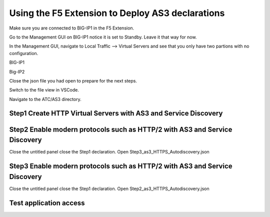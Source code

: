 Using the F5 Extension to Deploy AS3 declarations
===============================================================================
Make sure you are connected to BIG-IP1 in the F5 Extension.

Go to the Management GUI on BIG-IP1 notice it is set to Standby. Leave it that way for now.

In the Management GUI, navigate to Local Traffic --> Virtual Servers and see that you only have two partions with no configuration.

BIG-IP1

.. image:: ./images/01as3_noconfig.png
    :alt: BIGIP management GUI no config
    :width: 80%

Big-IP2

.. image:: ./images/01as3_noconfig_2.png
    :alt: BIGIP management GUI no config
    :width: 80%

Close the json file you had open to prepare for the next steps.

Switch to the file view in VSCode.

Navigate to the ATC/AS3 directory.


Step1 Create HTTP Virtual Servers with AS3 and Service Discovery
--------------------------------------------------------------------------------

.. image:: ./images/02as3_step1a.png
    :alt: load JSON file
    :width: 80%

.. image:: ./images/02as3_step1b.png
    :alt: POST as AS3 declaration
    :width: 80%

.. image:: ./images/02as3_step1c.png
    :alt: Posting Declaration
    :width: 80%

.. image:: ./images/02as3_step1_success.png
    :alt: Successful deployment
    :width: 80%

.. image:: ./images/02as3_step1verify1.png
    :alt: BIGIP management GUI partition verification
    :width: 80%

.. image:: ./images/02as3_step1verify1pool.png
    :alt: BIGIP management GUI shared pool verification
    :width: 80%

.. image:: ./images/02as3_step1verify1vs.png
    :alt: BIGIP management GUI VS verification
    :width: 80%

.. image:: ./images/02as3_step1verify2.png
    :alt: BIGIP management GUI partition verification
    :width: 80%

.. image:: ./images/02as3_step1verify2pool.png
    :alt: BIGIP management GUI shared pool verification
    :width: 80%

.. image:: ./images/02as3_step1verify2vs.png
    :alt: BIGIP management GUI VS verification
    :width: 80%


Step2 Enable modern protocols such as HTTP/2 with AS3 and Service Discovery
--------------------------------------------------------------------------------
Close the untitled panel
close the Step1 declaration.
Open Step3_as3_HTTPS_Autodiscovery.json


.. todo:: 
    screengrabs and narrative


.. image:: ./images/02as3_step2a.png
    :alt: load JSON file
    :width: 80%

.. image:: ./images/02as3_step2b.png
    :alt: POST as AS3 declaration
    :width: 80%

.. image:: ./images/02as3_step1c.png
    :alt: Posting Declaration
    :width: 80%

.. image:: ./images/02as3_step2_success.png
    :alt: Successful deployment
    :width: 80%

.. image:: ./images/02as3_step2verify1.png
    :alt: BIGIP management GUI partition verification
    :width: 80%

.. image:: ./images/02as3_step2verify1pool.png
    :alt: BIGIP management GUI shared pool verification
    :width: 80%

.. image:: ./images/02as3_step2verify1vs.png
    :alt: BIGIP management GUI VS verification
    :width: 80%

.. image:: ./images/02as3_step2verify2.png
    :alt: BIGIP management GUI partition verification
    :width: 80%

.. image:: ./images/02as3_step2verify2pool.png
    :alt: BIGIP management GUI shared pool verification
    :width: 80%

.. image:: ./images/02as3_step2verify2vs.png
    :alt: BIGIP management GUI VS verification
    :width: 80%



Step3 Enable modern protocols such as HTTP/2 with AS3 and Service Discovery
--------------------------------------------------------------------------------
Close the untitled panel
close the Step1 declaration.
Open Step2_as3_HTTPS_Autodiscovery.json

.. todo:: 
    screengrabs and narrative


.. image:: ./images/02as3_step2a.png
    :alt: load JSON file
    :width: 80%

.. image:: ./images/02as3_step2b.png
    :alt: POST as AS3 declaration
    :width: 80%

.. image:: ./images/02as3_step1c.png
    :alt: Posting Declaration
    :width: 80%

.. image:: ./images/02as3_step2_success.png
    :alt: Successful deployment
    :width: 80%

.. image:: ./images/02as3_step2verify1.png
    :alt: BIGIP management GUI partition verification
    :width: 80%

.. image:: ./images/02as3_step2verify1pool.png
    :alt: BIGIP management GUI shared pool verification
    :width: 80%

.. image:: ./images/02as3_step2verify1vs.png
    :alt: BIGIP management GUI VS verification
    :width: 80%

.. image:: ./images/02as3_step2verify2.png
    :alt: BIGIP management GUI partition verification
    :width: 80%

.. image:: ./images/02as3_step2verify2pool.png
    :alt: BIGIP management GUI shared pool verification
    :width: 80%

.. image:: ./images/02as3_step2verify2vs.png
    :alt: BIGIP management GUI VS verification
    :width: 80%

Test application access
--------------------------------------------------------------------------------



